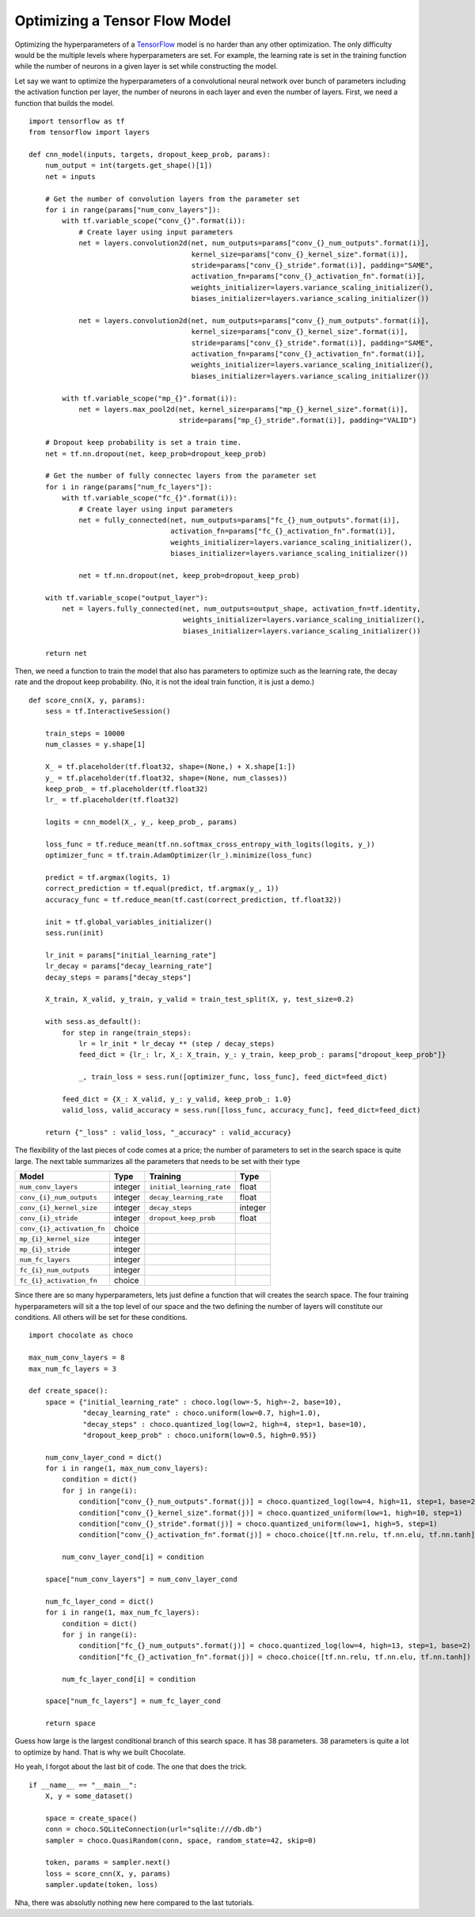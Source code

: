 Optimizing a Tensor Flow Model
==============================

Optimizing the hyperparameters of a `TensorFlow <http://tensorflow.org>`_
model is no harder than any other optimization. The only difficulty would be
the multiple levels where hyperparameters are set. For example, the learning
rate is set in the training function while the number of neurons in a given
layer is set while constructing the model.

Let say we want to optimize the hyperparameters of a convolutional neural
network over bunch of parameters including the activation function per layer,
the number of neurons in each layer and even the number of layers. First, we
need a function that builds the model. ::

    import tensorflow as tf
    from tensorflow import layers

    def cnn_model(inputs, targets, dropout_keep_prob, params):
        num_output = int(targets.get_shape()[1])
        net = inputs

        # Get the number of convolution layers from the parameter set
        for i in range(params["num_conv_layers"]):
            with tf.variable_scope("conv_{}".format(i)):
                # Create layer using input parameters
                net = layers.convolution2d(net, num_outputs=params["conv_{}_num_outputs".format(i)],
                                           kernel_size=params["conv_{}_kernel_size".format(i)],
                                           stride=params["conv_{}_stride".format(i)], padding="SAME",
                                           activation_fn=params["conv_{}_activation_fn".format(i)],
                                           weights_initializer=layers.variance_scaling_initializer(),
                                           biases_initializer=layers.variance_scaling_initializer())

                net = layers.convolution2d(net, num_outputs=params["conv_{}_num_outputs".format(i)],
                                           kernel_size=params["conv_{}_kernel_size".format(i)],
                                           stride=params["conv_{}_stride".format(i)], padding="SAME",
                                           activation_fn=params["conv_{}_activation_fn".format(i)],
                                           weights_initializer=layers.variance_scaling_initializer(),
                                           biases_initializer=layers.variance_scaling_initializer())

            with tf.variable_scope("mp_{}".format(i)):
                net = layers.max_pool2d(net, kernel_size=params["mp_{}_kernel_size".format(i)],
                                        stride=params["mp_{}_stride".format(i)], padding="VALID")

        # Dropout keep probability is set a train time.
        net = tf.nn.dropout(net, keep_prob=dropout_keep_prob)

        # Get the number of fully connectec layers from the parameter set
        for i in range(params["num_fc_layers"]):
            with tf.variable_scope("fc_{}".format(i)):
                # Create layer using input parameters
                net = fully_connected(net, num_outputs=params["fc_{}_num_outputs".format(i)],
                                      activation_fn=params["fc_{}_activation_fn".format(i)],
                                      weights_initializer=layers.variance_scaling_initializer(),
                                      biases_initializer=layers.variance_scaling_initializer())

                net = tf.nn.dropout(net, keep_prob=dropout_keep_prob)

        with tf.variable_scope("output_layer"):
            net = layers.fully_connected(net, num_outputs=output_shape, activation_fn=tf.identity,
                                         weights_initializer=layers.variance_scaling_initializer(),
                                         biases_initializer=layers.variance_scaling_initializer())

        return net

Then, we need a function to train the model that also has parameters to
optimize such as the learning rate, the decay rate and the dropout keep
probability. (No, it is not the ideal train function, it is just a demo.) ::

    def score_cnn(X, y, params):
        sess = tf.InteractiveSession()

        train_steps = 10000
        num_classes = y.shape[1]

        X_ = tf.placeholder(tf.float32, shape=(None,) + X.shape[1:])
        y_ = tf.placeholder(tf.float32, shape=(None, num_classes))
        keep_prob_ = tf.placeholder(tf.float32)
        lr_ = tf.placeholder(tf.float32)

        logits = cnn_model(X_, y_, keep_prob_, params)

        loss_func = tf.reduce_mean(tf.nn.softmax_cross_entropy_with_logits(logits, y_))
        optimizer_func = tf.train.AdamOptimizer(lr_).minimize(loss_func)

        predict = tf.argmax(logits, 1)
        correct_prediction = tf.equal(predict, tf.argmax(y_, 1))
        accuracy_func = tf.reduce_mean(tf.cast(correct_prediction, tf.float32))

        init = tf.global_variables_initializer()
        sess.run(init)

        lr_init = params["initial_learning_rate"]
        lr_decay = params["decay_learning_rate"]
        decay_steps = params["decay_steps"]

        X_train, X_valid, y_train, y_valid = train_test_split(X, y, test_size=0.2)

        with sess.as_default():
            for step in range(train_steps):
                lr = lr_init * lr_decay ** (step / decay_steps)
                feed_dict = {lr_: lr, X_: X_train, y_: y_train, keep_prob_: params["dropout_keep_prob"]}

                _, train_loss = sess.run([optimizer_func, loss_func], feed_dict=feed_dict)

            feed_dict = {X_: X_valid, y_: y_valid, keep_prob_: 1.0}
            valid_loss, valid_accuracy = sess.run([loss_func, accuracy_func], feed_dict=feed_dict)

        return {"_loss" : valid_loss, "_accuracy" : valid_accuracy}

The flexibility of the last pieces of code comes at a price; the number of
parameters to set in the search space is quite large. The next table
summarizes all the parameters that needs to be set with their type

+----------------------------+------------+----------------------------+------------+
| **Model**                  | Type       | **Training**               | Type       |
+============================+============+============================+============+
| ``num_conv_layers``        | integer    | ``initial_learning_rate``  | float      |
+----------------------------+------------+----------------------------+------------+
| ``conv_{i}_num_outputs``   | integer    | ``decay_learning_rate``    | float      |
+----------------------------+------------+----------------------------+------------+
| ``conv_{i}_kernel_size``   | integer    | ``decay_steps``            | integer    |
+----------------------------+------------+----------------------------+------------+
| ``conv_{i}_stride``        | integer    | ``dropout_keep_prob``      | float      |
+----------------------------+------------+----------------------------+------------+
| ``conv_{i}_activation_fn`` | choice     |                            |            |
+----------------------------+------------+----------------------------+------------+
| ``mp_{i}_kernel_size``     | integer    |                            |            |
+----------------------------+------------+----------------------------+------------+
| ``mp_{i}_stride``          | integer    |                            |            |
+----------------------------+------------+----------------------------+------------+
| ``num_fc_layers``          | integer    |                            |            |
+----------------------------+------------+----------------------------+------------+
| ``fc_{i}_num_outputs``     | integer    |                            |            |
+----------------------------+------------+----------------------------+------------+
| ``fc_{i}_activation_fn``   | choice     |                            |            |
+----------------------------+------------+----------------------------+------------+

Since there are so many hyperparameters, lets just define a function that will
creates the search space. The four training hyperparameters will sit a the top
level of our space and the two defining the number of layers will constitute
our conditions. All others will be set for these conditions. ::

    import chocolate as choco

    max_num_conv_layers = 8
    max_num_fc_layers = 3

    def create_space():
        space = {"initial_learning_rate" : choco.log(low=-5, high=-2, base=10),
                 "decay_learning_rate" : choco.uniform(low=0.7, high=1.0),
                 "decay_steps" : choco.quantized_log(low=2, high=4, step=1, base=10),
                 "dropout_keep_prob" : choco.uniform(low=0.5, high=0.95)}

        num_conv_layer_cond = dict()
        for i in range(1, max_num_conv_layers):
            condition = dict()
            for j in range(i):
                condition["conv_{}_num_outputs".format(j)] = choco.quantized_log(low=4, high=11, step=1, base=2)
                condition["conv_{}_kernel_size".format(j)] = choco.quantized_uniform(low=1, high=10, step=1)
                condition["conv_{}_stride".format(j)] = choco.quantized_uniform(low=1, high=5, step=1)
                condition["conv_{}_activation_fn".format(j)] = choco.choice([tf.nn.relu, tf.nn.elu, tf.nn.tanh])

            num_conv_layer_cond[i] = condition

        space["num_conv_layers"] = num_conv_layer_cond

        num_fc_layer_cond = dict()
        for i in range(1, max_num_fc_layers):
            condition = dict()
            for j in range(i):
                condition["fc_{}_num_outputs".format(j)] = choco.quantized_log(low=4, high=13, step=1, base=2)
                condition["fc_{}_activation_fn".format(j)] = choco.choice([tf.nn.relu, tf.nn.elu, tf.nn.tanh])

            num_fc_layer_cond[i] = condition

        space["num_fc_layers"] = num_fc_layer_cond

        return space

Guess how large is the largest conditional branch of this search space. It has
38 parameters. 38 parameters is quite a lot to optimize by hand. That is why we
built Chocolate.

Ho yeah, I forgot about the last bit of code. The one that does the trick. ::

    if __name__ == "__main__":
        X, y = some_dataset()

        space = create_space()
        conn = choco.SQLiteConnection(url="sqlite:///db.db")
        sampler = choco.QuasiRandom(conn, space, random_state=42, skip=0)

        token, params = sampler.next()
        loss = score_cnn(X, y, params)
        sampler.update(token, loss)


Nha, there was absolutly nothing new here compared to the last tutorials.